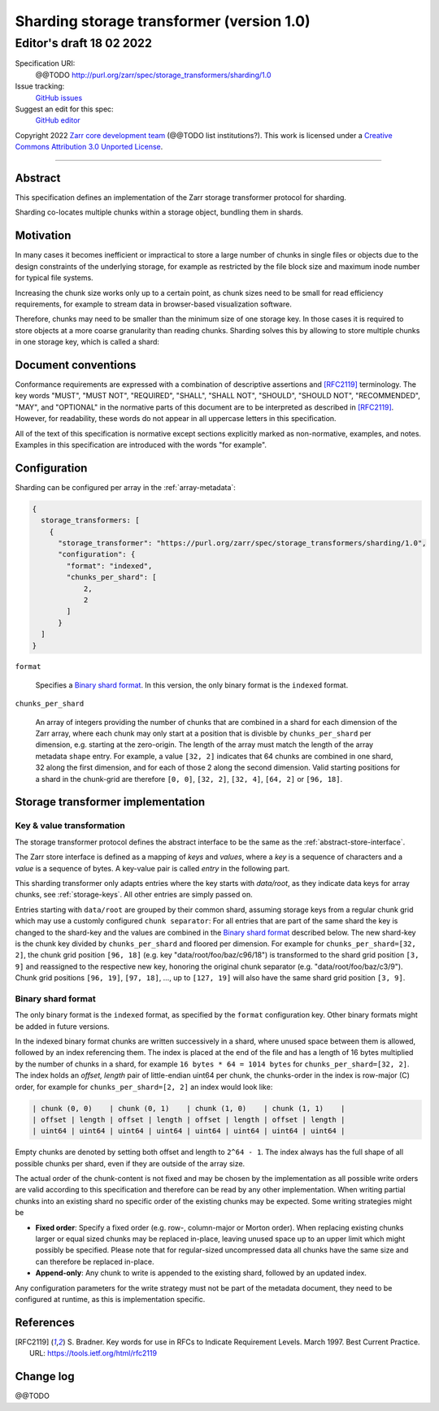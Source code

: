 .. _sharding-storage-transformer-v1:

==========================================
Sharding storage transformer (version 1.0)
==========================================
-----------------------------
 Editor's draft 18 02 2022
-----------------------------

Specification URI:
    @@TODO
    http://purl.org/zarr/spec/storage_transformers/sharding/1.0
Issue tracking:
    `GitHub issues <https://github.com/zarr-developers/zarr-specs/labels/storage_transformers-sharding-v1.0>`_
Suggest an edit for this spec:
    `GitHub editor <https://github.com/zarr-developers/zarr-specs/blob/core-protocol-v3.0-dev/docs/storage_transformers/sharding/v1.0.rst>`_

Copyright 2022 `Zarr core development
team <https://github.com/orgs/zarr-developers/teams/core-devs>`_ (@@TODO
list institutions?). This work is licensed under a `Creative Commons
Attribution 3.0 Unported
License <https://creativecommons.org/licenses/by/3.0/>`_.

----


Abstract
========

This specification defines an implementation of the Zarr
storage transformer protocol for sharding.

Sharding co-locates multiple chunks within a storage object, bundling them in shards.


Motivation
==========

In many cases it becomes inefficient or impractical to store a large number of chunks in
single files or objects due to the design constraints of the underlying storage,
for example as restricted by the file block size and maximum inode number for typical file systems.

Increasing the chunk size works only up to a certain point, as chunk sizes need to be small for
read efficiency requirements, for example to stream data in browser-based visualization software.

Therefore, chunks may need to be smaller than the minimum size of one storage key.
In those cases it is required to store objects at a more coarse granularity than reading chunks.
Sharding solves this by allowing to store multiple chunks in one storage key, which is called a shard:

.. image:: sharding.png


Document conventions
====================

Conformance requirements are expressed with a combination of
descriptive assertions and [RFC2119]_ terminology. The key words
"MUST", "MUST NOT", "REQUIRED", "SHALL", "SHALL NOT", "SHOULD",
"SHOULD NOT", "RECOMMENDED", "MAY", and "OPTIONAL" in the normative
parts of this document are to be interpreted as described in
[RFC2119]_. However, for readability, these words do not appear in all
uppercase letters in this specification.

All of the text of this specification is normative except sections
explicitly marked as non-normative, examples, and notes. Examples in
this specification are introduced with the words "for example".


Configuration
=============

Sharding can be configured per array in the :ref:`array-metadata`:

.. code-block::

    {
      storage_transformers: [
        {
          "storage_transformer": "https://purl.org/zarr/spec/storage_transformers/sharding/1.0",
          "configuration": {
            "format": "indexed",
            "chunks_per_shard": [
                2,
                2
            ]
          }
      ]
    }

``format``

    Specifies a `Binary shard format`_. In this version, the only binary format is the
    ``indexed`` format.

``chunks_per_shard``

    An array of integers providing the number of chunks that are combined in a shard
    for each dimension of the Zarr array, where each chunk may only start at a position
    that is divisble by ``chunks_per_shard`` per dimension, e.g. starting at the zero-origin.
    The length of the array must match the length of the array metadata ``shape`` entry.
    For example, a value ``[32, 2]`` indicates that 64 chunks are combined in one shard,
    32 along the first dimension, and for each of those 2 along the second dimension.
    Valid starting positions for a shard in the chunk-grid are therefore ``[0, 0]``,
    ``[32, 2]``, ``[32, 4]``, ``[64, 2]`` or ``[96, 18]``.


Storage transformer implementation
==================================

Key & value transformation
--------------------------

The storage transformer protocol defines the abstract interface to be the same
as the :ref:`abstract-store-interface`.

The Zarr store interface is defined as a mapping of `keys` and `values`,
where a `key` is a sequence of characters and a `value` is a sequence
of bytes. A key-value pair is called `entry` in the following part.

This sharding transformer only adapts entries where the key starts
with `data/root`, as they indicate data keys for array chunks, see
:ref:`storage-keys`. All other entries are simply passed on.

Entries starting with ``data/root`` are grouped by their common shard, assuming
storage keys from a regular chunk grid which may use a customly configured
``chunk separator``:
For all entries that are part of the same shard the key is changed to the
shard-key and the values are combined in the `Binary shard format`_ described
below. The new shard-key is the chunk key divided by ``chunks_per_shard`` and
floored per dimension. For example for ``chunks_per_shard=[32, 2]``, the chunk grid
position ``[96, 18]`` (e.g. key "data/root/foo/baz/c96/18") is transformed to
the shard grid position ``[3, 9]`` and reassigned to the respective new key,
honoring the original chunk separator (e.g. "data/root/foo/baz/c3/9").
Chunk grid positions ``[96, 19]``, ``[97, 18]``, …, up to ``[127, 19]`` will
also have the same shard grid position ``[3, 9]``.


Binary shard format
-------------------

The only binary format is the ``indexed`` format, as specified by the ``format``
configuration key. Other binary formats might be added in future versions.

In the indexed binary format chunks are written successively in a shard, where
unused space between them is allowed, followed by an index referencing them.
The index is placed at the end of the file and has a length of 16 bytes multiplied by the number of chunks
in a shard, for example ``16 bytes * 64 = 1014 bytes`` for ``chunks_per_shard=[32, 2]``.
The index holds an `offset, length` pair of little-endian uint64 per chunk,
the chunks-order in the index is row-major (C) order, for example for
``chunks_per_shard=[2, 2]`` an index would look like:

.. code-block::

    | chunk (0, 0)    | chunk (0, 1)    | chunk (1, 0)    | chunk (1, 1)    |
    | offset | length | offset | length | offset | length | offset | length |
    | uint64 | uint64 | uint64 | uint64 | uint64 | uint64 | uint64 | uint64 |


Empty chunks are denoted by setting both offset and length to ``2^64 - 1``.
The index always has the full shape of all possible chunks per shard,
even if they are outside of the array size.

The actual order of the chunk-content is not fixed and may be chosen by the implementation
as all possible write orders are valid according to this specification and therefore can
be read by any other implementation. When writing partial chunks into an existing shard no
specific order of the existing chunks may be expected. Some writing strategies might be

* **Fixed order**: Specify a fixed order (e.g. row-, column-major or Morton order).
  When replacing existing chunks larger or equal sized chunks may be replaced in-place,
  leaving unused space up to an upper limit  which might possibly be specified.
  Please note that for regular-sized uncompressed data all chunks have the same size and
  can therefore be replaced in-place.
* **Append-only**: Any chunk to write is appended to the existing shard,
  followed by an updated index.

Any configuration parameters for the write strategy must not be part of the metadata document,
they need to be configured at runtime, as this is implementation specific.


References
==========

.. [RFC2119] S. Bradner. Key words for use in RFCs to Indicate
   Requirement Levels. March 1997. Best Current Practice. URL:
   https://tools.ietf.org/html/rfc2119


Change log
==========

@@TODO
